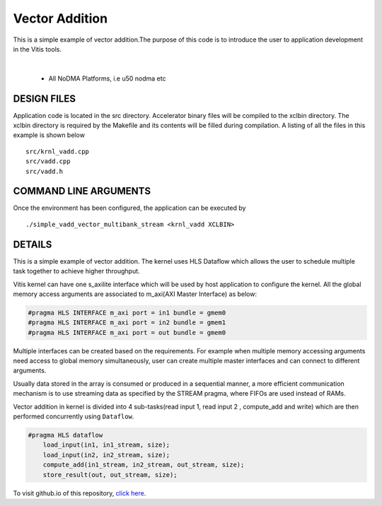 Vector Addition
===============

This is a simple example of vector addition.The purpose of this code is to introduce the user to application development in the Vitis tools.

.. raw:: html

 <details>

.. raw:: html

 <summary> 

 <b>EXCLUDED PLATFORMS:</b>

.. raw:: html

 </summary>
|
..

 - All NoDMA Platforms, i.e u50 nodma etc

.. raw:: html

 </details>

.. raw:: html

DESIGN FILES
------------

Application code is located in the src directory. Accelerator binary files will be compiled to the xclbin directory. The xclbin directory is required by the Makefile and its contents will be filled during compilation. A listing of all the files in this example is shown below

::

   src/krnl_vadd.cpp
   src/vadd.cpp
   src/vadd.h
   
COMMAND LINE ARGUMENTS
----------------------

Once the environment has been configured, the application can be executed by

::

   ./simple_vadd_vector_multibank_stream <krnl_vadd XCLBIN>

DETAILS
-------

This is a simple example of vector addition. The kernel uses HLS Dataflow which allows the user to schedule multiple task together to achieve higher throughput.

Vitis kernel can have one s_axilite interface which will be used by host application to configure the kernel. All the global memory access arguments are associated to m_axi(AXI Master Interface) as below:

.. code:: cpp	

   #pragma HLS INTERFACE m_axi port = in1 bundle = gmem0
   #pragma HLS INTERFACE m_axi port = in2 bundle = gmem1
   #pragma HLS INTERFACE m_axi port = out bundle = gmem0

Multiple interfaces can be created based on the requirements. For example when multiple memory accessing arguments need access to global memory simultaneously, user can create multiple master interfaces and can connect to different arguments.

Usually data stored in the array is consumed or produced in a sequential manner, a more efficient communication mechanism is to use streaming data as specified by the STREAM pragma, where FIFOs are used instead of RAMs.

Vector addition in kernel is divided into 4 sub-tasks(read input 1, read input 2 , compute_add and write) which are then performed concurrently using ``Dataflow``.

.. code:: cpp

   #pragma HLS dataflow
       load_input(in1, in1_stream, size);
       load_input(in2, in2_stream, size);
       compute_add(in1_stream, in2_stream, out_stream, size);
       store_result(out, out_stream, size);

To visit github.io of this repository, `click here <http://xilinx.github.io/Vitis_Accel_Examples>`__.